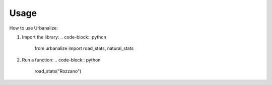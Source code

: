Usage
=====

How to use Urbanalize:

1. Import the library:
   .. code-block:: python

      from urbanalize import road_stats, natural_stats

2. Run a function:
   .. code-block:: python

      road_stats("Rozzano")
